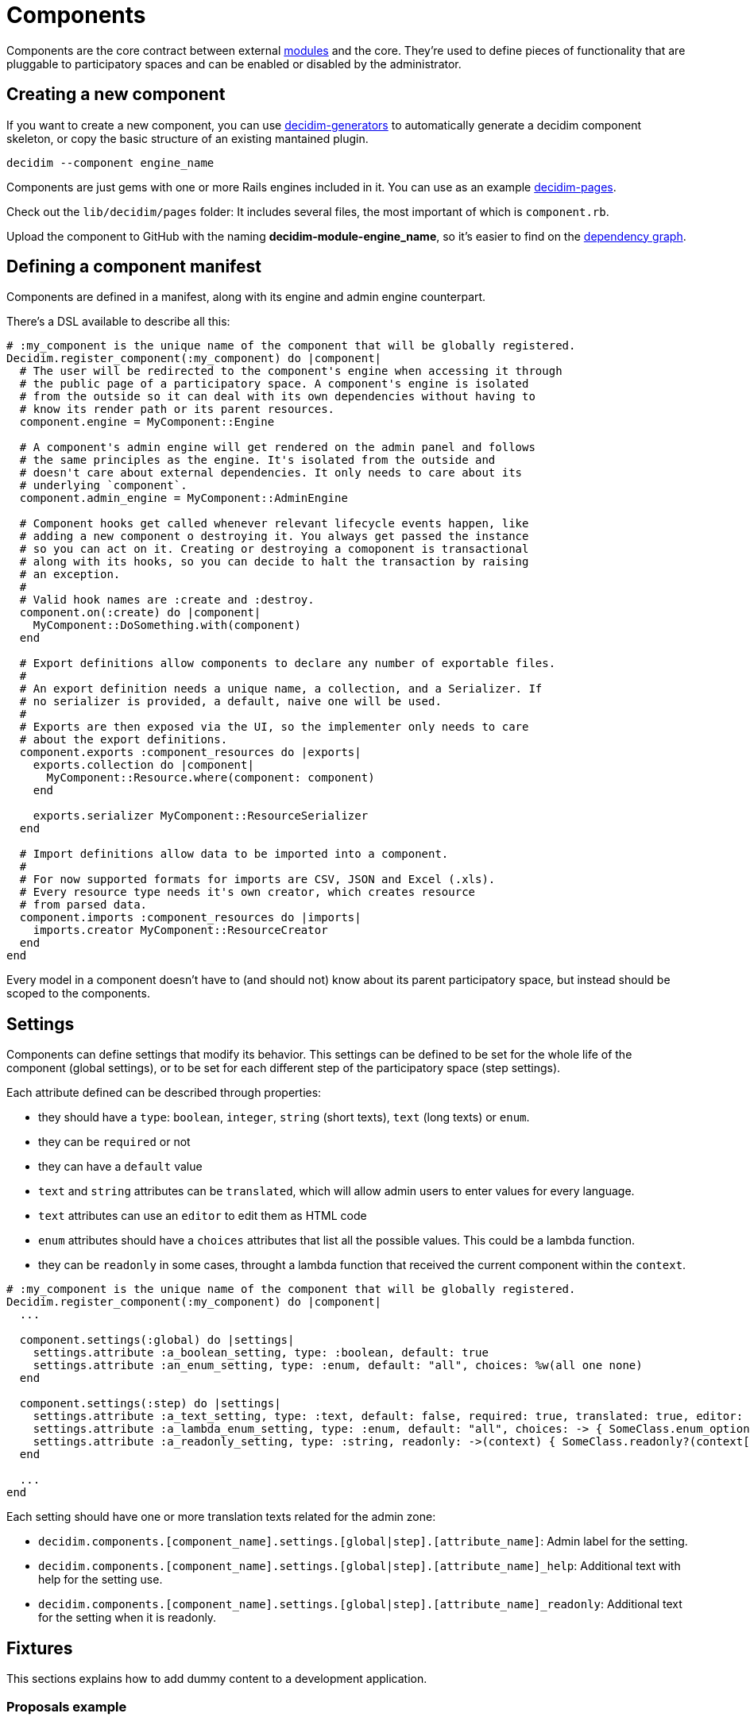= Components

Components are the core contract between external xref:develop:modules.adoc[modules] and the core. They're used to define pieces of functionality that are pluggable to participatory spaces and can be enabled or disabled by the administrator.

== Creating a new component

If you want to create a new component, you can use https://github.com/decidim/decidim/tree/develop/decidim-generators[decidim-generators] to
automatically generate a decidim component skeleton, or copy the basic structure
of an existing mantained plugin.

[source,console]
----
decidim --component engine_name
----

Components are just gems with one or more Rails engines included in it. You can use as an example https://github.com/decidim/decidim/tree/develop/decidim-pages[decidim-pages].

Check out the `lib/decidim/pages` folder: It includes several files, the most important of which is `component.rb`.

Upload the component to GitHub with the naming *decidim-module-engine_name*, so it's easier to find on the https://github.com/decidim/decidim/network/dependents[dependency graph].

== Defining a component manifest

Components are defined in a manifest, along with its engine and admin engine counterpart.

There's a DSL available to describe all this:

[source,ruby]
----
# :my_component is the unique name of the component that will be globally registered.
Decidim.register_component(:my_component) do |component|
  # The user will be redirected to the component's engine when accessing it through
  # the public page of a participatory space. A component's engine is isolated
  # from the outside so it can deal with its own dependencies without having to
  # know its render path or its parent resources.
  component.engine = MyComponent::Engine

  # A component's admin engine will get rendered on the admin panel and follows
  # the same principles as the engine. It's isolated from the outside and
  # doesn't care about external dependencies. It only needs to care about its
  # underlying `component`.
  component.admin_engine = MyComponent::AdminEngine

  # Component hooks get called whenever relevant lifecycle events happen, like
  # adding a new component o destroying it. You always get passed the instance
  # so you can act on it. Creating or destroying a comoponent is transactional
  # along with its hooks, so you can decide to halt the transaction by raising
  # an exception.
  #
  # Valid hook names are :create and :destroy.
  component.on(:create) do |component|
    MyComponent::DoSomething.with(component)
  end

  # Export definitions allow components to declare any number of exportable files.
  #
  # An export definition needs a unique name, a collection, and a Serializer. If
  # no serializer is provided, a default, naive one will be used.
  #
  # Exports are then exposed via the UI, so the implementer only needs to care
  # about the export definitions.
  component.exports :component_resources do |exports|
    exports.collection do |component|
      MyComponent::Resource.where(component: component)
    end

    exports.serializer MyComponent::ResourceSerializer
  end

  # Import definitions allow data to be imported into a component.
  #
  # For now supported formats for imports are CSV, JSON and Excel (.xls).
  # Every resource type needs it's own creator, which creates resource
  # from parsed data.
  component.imports :component_resources do |imports|
    imports.creator MyComponent::ResourceCreator
  end
end
----

Every model in a component doesn't have to (and should not) know about its parent participatory space, but instead should be scoped to the components.

== Settings

Components can define settings that modify its behavior. This settings can be defined to be set for the whole life of the component (global settings), or to be set for each different step of the participatory space (step settings).

Each attribute defined can be described through properties:

* they should have a `type`: `boolean`, `integer`, `string` (short texts), `text` (long texts) or `enum`.
* they can be `required` or not
* they can have a `default` value
* `text` and `string` attributes can be `translated`, which will allow admin users to enter values for every language.
* `text` attributes can use an `editor` to edit them as HTML code
* `enum` attributes should have a `choices` attributes that list all the possible values. This could be a lambda function.
* they can be `readonly` in some cases, throught a lambda function that received the current component within the `context`.

[source,ruby]
----
# :my_component is the unique name of the component that will be globally registered.
Decidim.register_component(:my_component) do |component|
  ...

  component.settings(:global) do |settings|
    settings.attribute :a_boolean_setting, type: :boolean, default: true
    settings.attribute :an_enum_setting, type: :enum, default: "all", choices: %w(all one none)
  end

  component.settings(:step) do |settings|
    settings.attribute :a_text_setting, type: :text, default: false, required: true, translated: true, editor: true
    settings.attribute :a_lambda_enum_setting, type: :enum, default: "all", choices: -> { SomeClass.enum_options }
    settings.attribute :a_readonly_setting, type: :string, readonly: ->(context) { SomeClass.readonly?(context[:component]) }
  end

  ...
end
----

Each setting should have one or more translation texts related for the admin zone:

* `decidim.components.[component_name].settings.[global|step].[attribute_name]`: Admin label for the setting.
* `decidim.components.[component_name].settings.[global|step].[attribute_name]_help`: Additional text with help for the setting use.
* `decidim.components.[component_name].settings.[global|step].[attribute_name]_readonly`: Additional text for the setting when it is readonly.

== Fixtures

This sections explains how to add dummy content to a development application.

=== Proposals example

. In decidim-proposals open `lib/decidim/proposals/component.rb`.
. Find the `+component.seeds do...+` block.
. Create your dummy content as if you were in a `db/seed.rb` script.

=== Tips and Tricks

* Take advantage of the Faker gem, already in decidim.
* If you need content for i18n fields, you can use https://github.com/decidim/decidim/blob/develop/decidim-core/lib/decidim/faker/localized.rb[Localizaed], which uses `Faker` internally.
